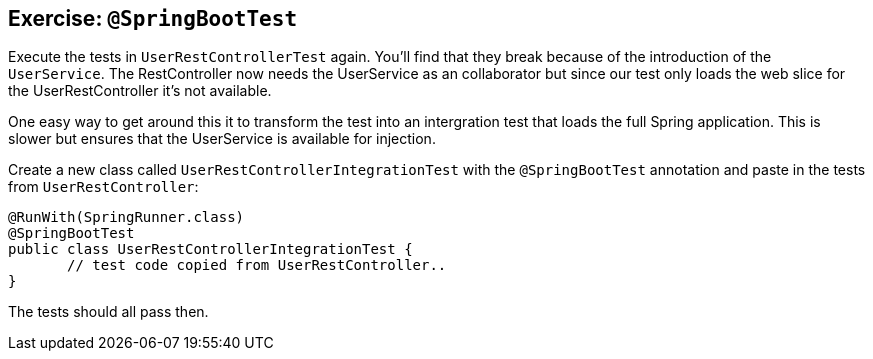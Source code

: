 == Exercise: `@SpringBootTest`

Execute the tests in `UserRestControllerTest` again.
You'll find that they break because of the introduction of the `UserService`.
The RestController now needs the UserService as an collaborator but since our test only loads the web slice for the UserRestController it's not available.

One easy way to get around this it to transform the test into an intergration test that loads the full Spring application.
This is slower but ensures that the UserService is available for injection.

Create a new class called `UserRestControllerIntegrationTest` with the `@SpringBootTest` annotation and paste in the tests from `UserRestController`:

[source, java]
----
@RunWith(SpringRunner.class)
@SpringBootTest
public class UserRestControllerIntegrationTest {
       // test code copied from UserRestController..
}
----

The tests should all pass then.

